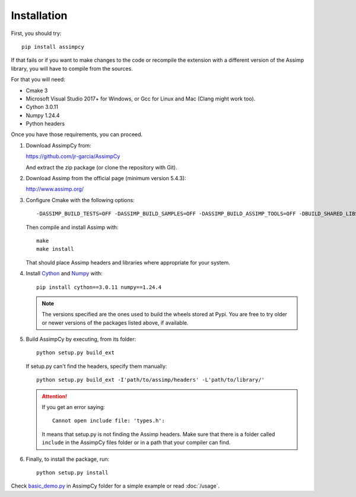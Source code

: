 Installation
------------

First, you should try::

    pip install assimpcy

If that fails or if you want to make changes to the code or recompile the extension
with a different version of the Assimp library, you will have to compile from the sources.

For that you will need:

* Cmake 3
* Microsoft Visual Studio 2017+ for Windows, or Gcc for Linux and Mac (Clang might work too).
* Cython 3.0.11
* Numpy 1.24.4
* Python headers

Once you have those requirements, you can proceed.

#. Download AssimpCy from:

   https://github.com/jr-garcia/AssimpCy

   And extract the zip package (or clone the repository with Git).

#. Download Assimp from the official page (minimum version 5.4.3):

   http://www.assimp.org/

#. Configure Cmake with the following options::

    -DASSIMP_BUILD_TESTS=OFF -DASSIMP_BUILD_SAMPLES=OFF -DASSIMP_BUILD_ASSIMP_TOOLS=OFF -DBUILD_SHARED_LIBS=OFF -DASSIMP_NO_EXPORT=OFF -DASSIMP_BUILD_ZLIB=ON -DASSIMP_OPT_BUILD_PACKAGES=OFF -DCMAKE_BUILD_TYPE=Release


   Then compile and install Assimp with::

        make
        make install


   That should place Assimp headers and libraries where appropriate for your system.

#. Install `Cython <https://cython.org/>`_ and `Numpy <http://www.numpy.org/>`_ with::

    pip install cython==3.0.11 numpy==1.24.4


   .. note::
        The versions specified are the ones used to build the wheels stored at Pypi.
        You are free to try older or newer versions of the packages listed above, if available.

#. Build AssimpCy by executing, from its folder::

      python setup.py build_ext

   If setup.py can't find the headers, specify them manually::

      python setup.py build_ext -I'path/to/assimp/headers' -L'path/to/library/'

   .. attention::
       If you get an error saying::

           Cannot open include file: 'types.h':

       It means that setup.py is not finding the Assimp headers. Make sure that there is a folder called
       ``include`` in the AssimpCy files folder or in a path that your compiler can find.

#. Finally, to install the package, run::

      python setup.py install


Check `basic_demo.py <https://github.com/jr-garcia/AssimpCy/blob/master/examples/basic_demo.py>`_  in AssimpCy folder for a simple example or read :doc:`/usage`.